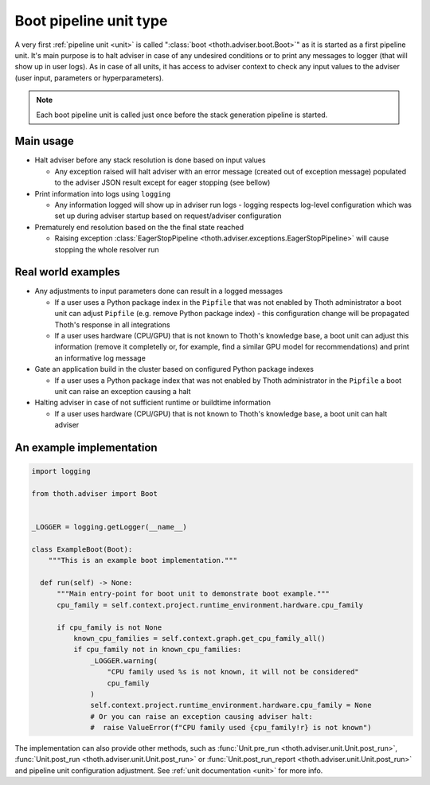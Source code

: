 .. _boots:

Boot pipeline unit type
-----------------------

A very first :ref:`pipeline unit <unit>` is called ":class:`boot
<thoth.adviser.boot.Boot>`" as it is started as a first pipeline unit. It's
main purpose is to halt adviser in case of any undesired conditions or to print
any messages to logger (that will show up in user logs).  As in case of all
units, it has access to adviser context to check any input values to the
adviser (user input, parameters or hyperparameters).

.. note::

  Each boot pipeline unit is called just once before the stack generation
  pipeline is started.

Main usage
==========

* Halt adviser before any stack resolution is done based on input values

  * Any exception raised will halt adviser with an error message (created out
    of exception message) populated to the adviser JSON result except for
    eager stopping (see bellow)

* Print information into logs using ``logging``

  * Any information logged will show up in adviser run logs - logging respects
    log-level configuration which was set up during adviser startup based on
    request/adviser configuration

* Prematurely end resolution based on the the final state reached

  * Raising exception :class:`EagerStopPipeline
    <thoth.adviser.exceptions.EagerStopPipeline>` will cause stopping the whole
    resolver run

Real world examples
===================

* Any adjustments to input parameters done can result in a logged messages

  * If a user uses a Python package index in the ``Pipfile`` that was not
    enabled by Thoth administrator a boot unit can adjust ``Pipfile`` (e.g.
    remove Python package index) - this configuration change will be propagated
    Thoth's response in all integrations

  * If a user uses hardware (CPU/GPU) that is not known to Thoth's knowledge
    base, a boot unit can adjust this information (remove it completelly or,
    for example, find a similar GPU model for recommendations) and print an
    informative log message

* Gate an application build in the cluster based on configured Python package
  indexes

  * If a user uses a Python package index that was not enabled by Thoth
    administrator in the ``Pipfile`` a boot unit can raise an exception causing
    a halt

* Halting adviser in case of not sufficient runtime or buildtime information

  * If a user uses hardware (CPU/GPU) that is not known to Thoth's knowledge
    base, a boot unit can halt adviser

An example implementation
=========================

.. code-block:: python

  import logging

  from thoth.adviser import Boot


  _LOGGER = logging.getLogger(__name__)

  class ExampleBoot(Boot):
      """This is an example boot implementation."""

    def run(self) -> None:
        """Main entry-point for boot unit to demonstrate boot example."""
        cpu_family = self.context.project.runtime_environment.hardware.cpu_family

        if cpu_family is not None
            known_cpu_families = self.context.graph.get_cpu_family_all()
            if cpu_family not in known_cpu_families:
                _LOGGER.warning(
                    "CPU family used %s is not known, it will not be considered"
                    cpu_family
                )
                self.context.project.runtime_environment.hardware.cpu_family = None
                # Or you can raise an exception causing adviser halt:
                #  raise ValueError(f"CPU family used {cpu_family!r} is not known")


The implementation can also provide other methods, such as :func:`Unit.pre_run
<thoth.adviser.unit.Unit.post_run>`, :func:`Unit.post_run
<thoth.adviser.unit.Unit.post_run>` or :func:`Unit.post_run_report
<thoth.adviser.unit.Unit.post_run>` and pipeline unit configuration adjustment.
See :ref:`unit documentation <unit>` for more info.

